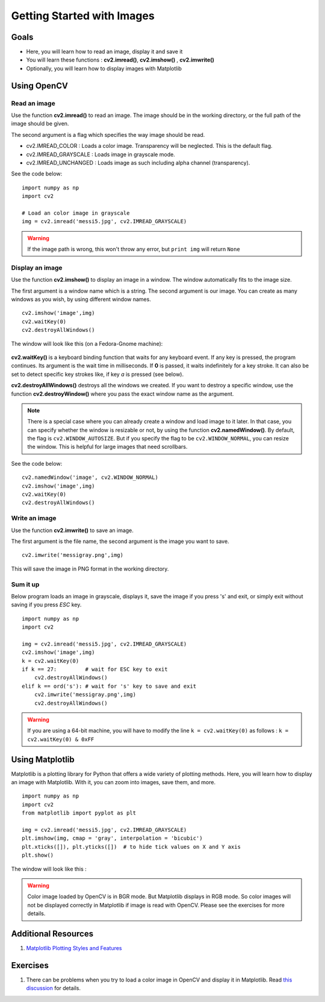 .. _Display_Image:

Getting Started with Images
*****************************

Goals
======

.. container:: enumeratevisibleitemswithsquare

    * Here, you will learn how to read an image, display it and save it
    * You will learn these functions : **cv2.imread()**, **cv2.imshow()** , **cv2.imwrite()**
    * Optionally, you will learn how to display images with Matplotlib

Using OpenCV
=============

Read an image
--------------

Use the function **cv2.imread()** to read an image. The image should be in the working directory, or the full path of the image should be given.

The second argument is a flag which specifies the way image should be read.

* cv2.IMREAD_COLOR : Loads a color image. Transparency will be neglected. This is the default flag.
* cv2.IMREAD_GRAYSCALE : Loads image in grayscale mode.
* cv2.IMREAD_UNCHANGED : Loads image as such including alpha channel (transparency).

See the code below:
::
    
    import numpy as np
    import cv2
    
    # Load an color image in grayscale
    img = cv2.imread('messi5.jpg', cv2.IMREAD_GRAYSCALE)
    
.. warning:: If the image path is wrong, this won't throw any error, but ``print img`` will return ``None``

Display an image
-----------------

Use the function **cv2.imshow()** to display an image in a window. The window automatically fits to the image size.

The first argument is a window name which is a string. The second argument is our image. You can create as many windows as you wish, by using different window names.
::
    
    cv2.imshow('image',img)
    cv2.waitKey(0)
    cv2.destroyAllWindows()

The window will look like this (on a Fedora-Gnome machine):

     .. image:: images/opencv_screenshot.jpg
              :alt: Screenshot of Image Window in OpenCV
              :align: center 
   
**cv2.waitKey()** is a keyboard binding function that waits for any keyboard event. If any key is pressed, the program continues. Its argument is the wait time in milliseconds. If **0** is passed, it waits indefinitely for a key stroke. It can also be set to detect specific key strokes like, if key `a` is pressed (see below).

**cv2.destroyAllWindows()** destroys all the windows we created. If you want to destroy a specific window, use the function **cv2.destroyWindow()** where you pass the exact window name as the argument.

.. note:: There is a special case where you can already create a window and load image to it later. In that case, you can specify whether the window is resizable or not, by using the function **cv2.namedWindow()**. By default, the flag is ``cv2.WINDOW_AUTOSIZE``. But if you specify the flag to be ``cv2.WINDOW_NORMAL``, you can resize the window. This is helpful for large images that need scrollbars.

See the code below:
::
    
    cv2.namedWindow('image', cv2.WINDOW_NORMAL)
    cv2.imshow('image',img)
    cv2.waitKey(0)
    cv2.destroyAllWindows()
    
Write an image
---------------

Use the function **cv2.imwrite()** to save an image.

The first argument is the file name, the second argument is the image you want to save.
::
    
    cv2.imwrite('messigray.png',img)

This will save the image in PNG format in the working directory. 

Sum it up
---------------

Below program loads an image in grayscale, displays it, save the image if you press 's' and exit, or simply exit without saving if you press `ESC` key.
::
    
    import numpy as np
    import cv2
    
    img = cv2.imread('messi5.jpg', cv2.IMREAD_GRAYSCALE)
    cv2.imshow('image',img)
    k = cv2.waitKey(0)
    if k == 27:         # wait for ESC key to exit
        cv2.destroyAllWindows()
    elif k == ord('s'): # wait for 's' key to save and exit
        cv2.imwrite('messigray.png',img)
        cv2.destroyAllWindows()
    
.. warning:: If you are using a 64-bit machine, you will have to modify the line ``k = cv2.waitKey(0)`` as follows : ``k = cv2.waitKey(0) & 0xFF``

Using Matplotlib
=================

Matplotlib is a plotting library for Python that offers a wide variety of plotting methods. Here, you will learn how to display an image with Matplotlib. With it, you can zoom into images, save them, and more.
::
    
    import numpy as np
    import cv2
    from matplotlib import pyplot as plt
    
    img = cv2.imread('messi5.jpg', cv2.IMREAD_GRAYSCALE)
    plt.imshow(img, cmap = 'gray', interpolation = 'bicubic')
    plt.xticks([]), plt.yticks([])  # to hide tick values on X and Y axis
    plt.show()
    
The window will look like this :

     .. image:: images/matplotlib_screenshot.jpg
              :alt: Screenshot of Image Window in Matplotlib
              :align: center 
    
.. seealso:: Plenty of plotting options are available in Matplotlib. Please refer to the Matplotlib docs for more details. Some of them will be demonstrated within these tutorials.

.. warning:: Color image loaded by OpenCV is in BGR mode. But Matplotlib displays in RGB mode. So color images will not be displayed correctly in Matplotlib if image is read with OpenCV. Please see the exercises for more details.

Additional Resources
======================

#. `Matplotlib Plotting Styles and Features <http://matplotlib.org/api/pyplot_api.html>`_

Exercises
==========

#. There can be problems when you try to load a color image in OpenCV and display it in Matplotlib. Read `this discussion <http://stackoverflow.com/a/15074748/1134940>`_ for details.
